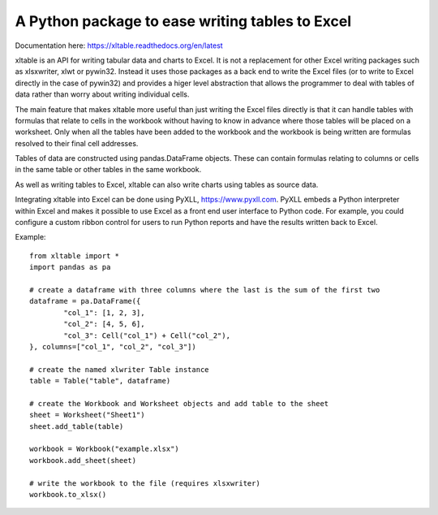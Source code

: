 A Python package to ease writing tables to Excel
================================================

|Status| |Docs|

Documentation here: https://xltable.readthedocs.org/en/latest

xltable is an API for writing tabular data and charts to Excel. It is not a replacement for other Excel writing
packages such as xlsxwriter, xlwt or pywin32. Instead it uses those packages as a back end to write the Excel files
(or to write to Excel directly in the case of pywin32) and provides a higer level abstraction that allows the
programmer to deal with tables of data rather than worry about writing individual cells.

The main feature that makes xltable more useful than just writing the Excel files directly is that it can
handle tables with formulas that relate to cells in the workbook without having to know in advance where
those tables will be placed on a worksheet. Only when all the tables have been added to the workbook and
the workbook is being written are formulas resolved to their final cell addresses.

Tables of data are constructed using pandas.DataFrame objects. These can contain formulas relating to columns or
cells in the same table or other tables in the same workbook.

As well as writing tables to Excel, xltable can also write charts using tables as source data.

Integrating xltable into Excel can be done using PyXLL, https://www.pyxll.com.
PyXLL embeds a Python interpreter within Excel and makes it possible to use Excel as a front end user interface
to Python code. For example, you could configure a custom ribbon control for users to run Python reports and have
the results written back to Excel.

Example::

    from xltable import *
    import pandas as pa

    # create a dataframe with three columns where the last is the sum of the first two
    dataframe = pa.DataFrame({
            "col_1": [1, 2, 3],
            "col_2": [4, 5, 6],
            "col_3": Cell("col_1") + Cell("col_2"),
    }, columns=["col_1", "col_2", "col_3"])

    # create the named xlwriter Table instance
    table = Table("table", dataframe)

    # create the Workbook and Worksheet objects and add table to the sheet
    sheet = Worksheet("Sheet1")
    sheet.add_table(table)

    workbook = Workbook("example.xlsx")
    workbook.add_sheet(sheet)

    # write the workbook to the file (requires xlsxwriter)
    workbook.to_xlsx()

.. |Status| image:: https://travis-ci.org/renshawbay/xltable.svg?branch=master
   :target: https://travis-ci.org/renshawbay/xltable

.. |Docs| image:: https://readthedocs.org/projects/xltable/badge/?version=latest
   :target: https://readthedocs.org/projects/xltable/?badge=latest
   :alt: Documentation Status
